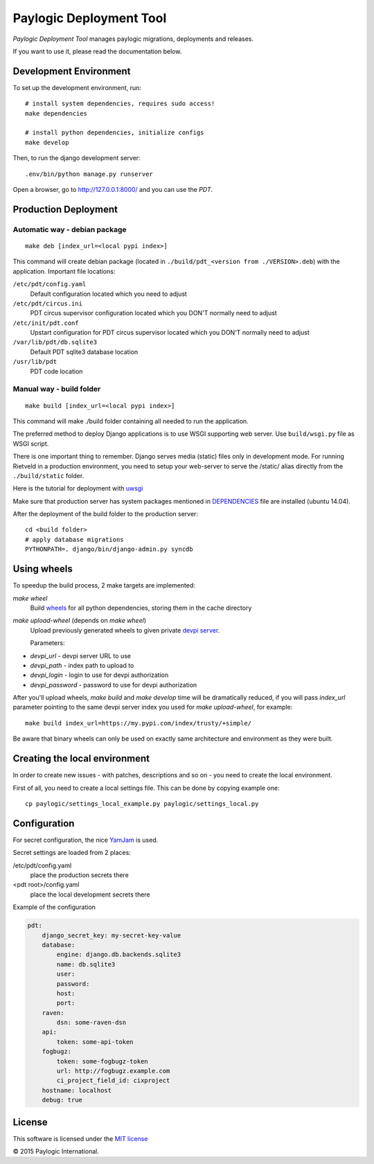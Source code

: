 Paylogic Deployment Tool
========================

`Paylogic Deployment Tool` manages paylogic migrations, deployments and releases.

If you want to use it, please read the documentation below.

.. image:: https://api.travis-ci.org/paylogic/pdt.png
   :target: https://travis-ci.org/paylogic/pdt
.. image:: https://coveralls.io/repos/paylogic/pdt/badge.png?branch=master
   :target: https://coveralls.io/r/paylogic/pdt


Development Environment
-----------------------

To set up the development environment, run:

::

    # install system dependencies, requires sudo access!
    make dependencies

    # install python dependencies, initialize configs
    make develop


Then, to run the django development server:

::

    .env/bin/python manage.py runserver

Open a browser, go to http://127.0.0.1:8000/ and you can use the `PDT`.



Production Deployment
---------------------

Automatic way - debian package
^^^^^^^^^^^^^^^^^^^^^^^^^^^^^^

::

    make deb [index_url=<local pypi index>]

This command will create debian package (located in ``./build/pdt_<version from ./VERSION>.deb``)
with the application. Important file locations:

``/etc/pdt/config.yaml``
    Default configuration located which you need to adjust

``/etc/pdt/circus.ini``
    PDT circus supervisor configuration located which you DON'T normally need to adjust

``/etc/init/pdt.conf``
    Upstart configuration for PDT circus supervisor located which you DON'T normally need to adjust

``/var/lib/pdt/db.sqlite3``
    Default PDT sqlite3 database location

``/usr/lib/pdt``
    PDT code location


Manual way - build folder
^^^^^^^^^^^^^^^^^^^^^^^^^

::

    make build [index_url=<local pypi index>]

This command will make ./build folder containing all needed to run the application.

The preferred method to deploy Django applications is to use WSGI supporting
web server. Use ``build/wsgi.py`` file as WSGI script.

There is one important thing to remember. Django serves media (static) files
only in development mode. For running Rietveld in a production environment,
you need to setup your web-server to serve the /static/ alias directly from the ``./build/static`` folder.

Here is the tutorial for deployment with `uwsgi <https://docs.djangoproject.com/en/1.7/howto/deployment/wsgi/uwsgi/>`_

Make sure that production server has system packages mentioned in `<DEPENDENCIES>`_ file are installed (ubuntu 14.04).

After the deployment of the build folder to the production server:

::

    cd <build folder>
    # apply database migrations
    PYTHONPATH=. django/bin/django-admin.py syncdb


Using wheels
------------

To speedup the build process, 2 make targets are implemented:

`make wheel`
    Build `wheels <https://pypi.python.org/pypi/wheel>`_ for all python dependencies, storing them in the
    cache directory

`make upload-wheel` (depends on `make wheel`)
    Upload previously generated wheels to given private `devpi server <https://pypi.python.org/pypi/devpi-server>`_.

    Parameters:

* `devpi_url` - devpi server URL to use
* `devpi_path` - index path to upload to
* `devpi_login` - login to use for devpi authorization
* `devpi_password` - password to use for devpi authorization

After you'll upload wheels, `make build` and `make develop` time will be dramatically reduced, if you will
pass `index_url` parameter pointing to the same devpi server index you used for `make upload-wheel`, for example:

::

    make build index_url=https://my.pypi.com/index/trusty/+simple/

Be aware that binary wheels can only be used on exactly same architecture and environment as they were built.


Creating the local environment
------------------------------

In order to create new issues - with patches, descriptions and so on - you need
to create the local environment.

First of all, you need to create a local settings file.
This can be done by copying example one:

::

    cp paylogic/settings_local_example.py paylogic/settings_local.py


Configuration
-------------

For secret configuration, the nice `YamJam <http://yamjam.readthedocs.org/en/latest/index.html>`_ is used.

Secret settings are loaded from 2 places:

/etc/pdt/config.yaml
    place the production secrets there
<pdt root>/config.yaml
    place the local development secrets there

Example of the configuration

.. code-block:: yaml

    pdt:
        django_secret_key: my-secret-key-value
        database:
            engine: django.db.backends.sqlite3
            name: db.sqlite3
            user:
            password:
            host:
            port:
        raven:
            dsn: some-raven-dsn
        api:
            token: some-api-token
        fogbugz:
            token: some-fogbugz-token
            url: http://fogbugz.example.com
            ci_project_field_id: cixproject
        hostname: localhost
        debug: true


License
-------

This software is licensed under the `MIT license <http://opensource.org/licenses/MIT>`_


© 2015 Paylogic International.
